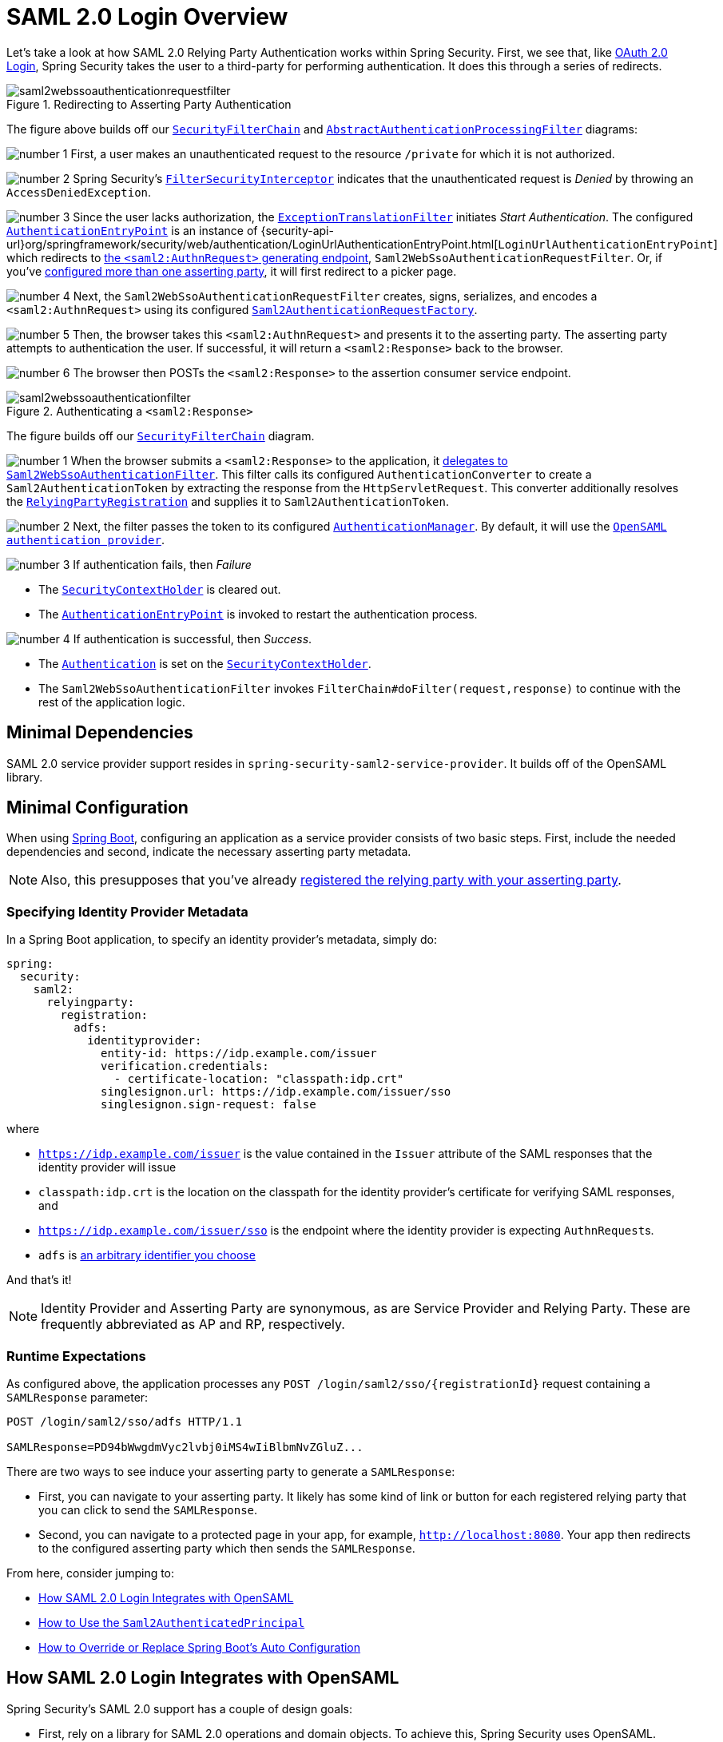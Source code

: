 = SAML 2.0 Login Overview
:figures: servlet/saml2
:icondir: icons

Let's take a look at how SAML 2.0 Relying Party Authentication works within Spring Security.
First, we see that, like xref:servlet/oauth2/login/index.adoc[OAuth 2.0 Login], Spring Security takes the user to a third-party for performing authentication.
It does this through a series of redirects.

.Redirecting to Asserting Party Authentication
image::{figures}/saml2webssoauthenticationrequestfilter.png[]

The figure above builds off our xref:servlet/architecture.adoc#servlet-securityfilterchain[`SecurityFilterChain`] and xref:servlet/authentication/architecture.adoc#servlet-authentication-abstractprocessingfilter[`AbstractAuthenticationProcessingFilter`] diagrams:

image:{icondir}/number_1.png[] First, a user makes an unauthenticated request to the resource `/private` for which it is not authorized.

image:{icondir}/number_2.png[] Spring Security's xref:servlet/authorization/authorize-requests.adoc#servlet-authorization-filtersecurityinterceptor[`FilterSecurityInterceptor`] indicates that the unauthenticated request is __Denied__ by throwing an `AccessDeniedException`.

image:{icondir}/number_3.png[] Since the user lacks authorization, the xref:servlet/architecture.adoc#servlet-exceptiontranslationfilter[`ExceptionTranslationFilter`] initiates __Start Authentication__.
The configured xref:servlet/authentication/architecture.adoc#servlet-authentication-authenticationentrypoint[`AuthenticationEntryPoint`] is an instance of {security-api-url}org/springframework/security/web/authentication/LoginUrlAuthenticationEntryPoint.html[`LoginUrlAuthenticationEntryPoint`] which redirects to xref:servlet/saml2/login/authentication-requests.adoc#servlet-saml2login-sp-initiated-factory[the `<saml2:AuthnRequest>` generating endpoint], `Saml2WebSsoAuthenticationRequestFilter`.
Or, if you've <<servlet-saml2login-relyingpartyregistrationrepository,configured more than one asserting party>>, it will first redirect to a picker page.

image:{icondir}/number_4.png[] Next, the `Saml2WebSsoAuthenticationRequestFilter` creates, signs, serializes, and encodes a `<saml2:AuthnRequest>` using its configured <<servlet-saml2login-sp-initiated-factory,`Saml2AuthenticationRequestFactory`>>.

image:{icondir}/number_5.png[] Then, the browser takes this `<saml2:AuthnRequest>` and presents it to the asserting party.
The asserting party attempts to authentication the user.
If successful, it will return a `<saml2:Response>` back to the browser.

image:{icondir}/number_6.png[] The browser then POSTs the `<saml2:Response>` to the assertion consumer service endpoint.

[[servlet-saml2login-authentication-saml2webssoauthenticationfilter]]
.Authenticating a `<saml2:Response>`
image::{figures}/saml2webssoauthenticationfilter.png[]

The figure builds off our xref:servlet/architecture.adoc#servlet-securityfilterchain[`SecurityFilterChain`] diagram.

[[servlet-saml2login-authentication-saml2authenticationtokenconverter]]
image:{icondir}/number_1.png[] When the browser submits a `<saml2:Response>` to the application, it xref:servlet/saml2/login/authentication.adoc#servlet-saml2login-authenticate-responses[delegates to `Saml2WebSsoAuthenticationFilter`].
This filter calls its configured `AuthenticationConverter` to create a `Saml2AuthenticationToken` by extracting the response from the `HttpServletRequest`.
This converter additionally resolves the <<servlet-saml2login-relyingpartyregistration, `RelyingPartyRegistration`>> and supplies it to `Saml2AuthenticationToken`.

image:{icondir}/number_2.png[] Next, the filter passes the token to its configured xref:servlet/authentication/architecture.adoc#servlet-authentication-providermanager[`AuthenticationManager`].
By default, it will use the <<servlet-saml2login-architecture,`OpenSAML authentication provider`>>.

image:{icondir}/number_3.png[] If authentication fails, then __Failure__

* The xref:servlet/authentication/architecture.adoc#servlet-authentication-securitycontextholder[`SecurityContextHolder`] is cleared out.
* The xref:servlet/authentication/architecture.adoc#servlet-authentication-authenticationentrypoint[`AuthenticationEntryPoint`] is invoked to restart the authentication process.

image:{icondir}/number_4.png[] If authentication is successful, then __Success__.

* The xref:servlet/authentication/architecture.adoc#servlet-authentication-authentication[`Authentication`] is set on the xref:servlet/authentication/architecture.adoc#servlet-authentication-securitycontextholder[`SecurityContextHolder`].
* The `Saml2WebSsoAuthenticationFilter` invokes `FilterChain#doFilter(request,response)` to continue with the rest of the application logic.

[[servlet-saml2login-minimaldependencies]]
== Minimal Dependencies

SAML 2.0 service provider support resides in `spring-security-saml2-service-provider`.
It builds off of the OpenSAML library.

[[servlet-saml2login-minimalconfiguration]]
== Minimal Configuration

When using https://spring.io/projects/spring-boot[Spring Boot], configuring an application as a service provider consists of two basic steps.
First, include the needed dependencies and second, indicate the necessary asserting party metadata.

[NOTE]
Also, this presupposes that you've already xref:servlet/saml2/metadata.adoc#servlet-saml2login-metadata[registered the relying party with your asserting party].

=== Specifying Identity Provider Metadata

In a Spring Boot application, to specify an identity provider's metadata, simply do:

[source,yml]
----
spring:
  security:
    saml2:
      relyingparty:
        registration:
          adfs:
            identityprovider:
              entity-id: https://idp.example.com/issuer
              verification.credentials:
                - certificate-location: "classpath:idp.crt"
              singlesignon.url: https://idp.example.com/issuer/sso
              singlesignon.sign-request: false
----

where

* `https://idp.example.com/issuer` is the value contained in the `Issuer` attribute of the SAML responses that the identity provider will issue
* `classpath:idp.crt` is the location on the classpath for the identity provider's certificate for verifying SAML responses, and
* `https://idp.example.com/issuer/sso` is the endpoint where the identity provider is expecting ``AuthnRequest``s.
* `adfs` is <<servlet-saml2login-relyingpartyregistrationid, an arbitrary identifier you choose>>

And that's it!

[NOTE]
Identity Provider and Asserting Party are synonymous, as are Service Provider and Relying Party.
These are frequently abbreviated as AP and RP, respectively.

=== Runtime Expectations

As configured above, the application processes any `+POST /login/saml2/sso/{registrationId}+` request containing a `SAMLResponse` parameter:

[source,html]
----
POST /login/saml2/sso/adfs HTTP/1.1

SAMLResponse=PD94bWwgdmVyc2lvbj0iMS4wIiBlbmNvZGluZ...
----

There are two ways to see induce your asserting party to generate a `SAMLResponse`:

* First, you can navigate to your asserting party.
It likely has some kind of link or button for each registered relying party that you can click to send the `SAMLResponse`.
* Second, you can navigate to a protected page in your app, for example, `http://localhost:8080`.
Your app then redirects to the configured asserting party which then sends the `SAMLResponse`.

From here, consider jumping to:

* <<servlet-saml2login-architecture,How SAML 2.0 Login Integrates with OpenSAML>>
* xref:servlet/saml2/login/authentication.adoc#servlet-saml2login-authenticatedprincipal[How to Use the `Saml2AuthenticatedPrincipal`]
* <<servlet-saml2login-sansboot,How to Override or Replace Spring Boot's Auto Configuration>>

[[servlet-saml2login-architecture]]
== How SAML 2.0 Login Integrates with OpenSAML

Spring Security's SAML 2.0 support has a couple of design goals:

* First, rely on a library for SAML 2.0 operations and domain objects.
To achieve this, Spring Security uses OpenSAML.
* Second, ensure this library is not required when using Spring Security's SAML support.
To achieve this, any interfaces or classes where Spring Security uses OpenSAML in the contract remain encapsulated.
This makes it possible for you to switch out OpenSAML for some other library or even an unsupported version of OpenSAML.

As a natural outcome of the above two goals, Spring Security's SAML API is quite small relative to other modules.
Instead, classes like `OpenSaml4AuthenticationRequestFactory` and `OpenSaml4AuthenticationProvider` expose ``Converter``s that customize various steps in the authentication process.

For example, once your application receives a `SAMLResponse` and delegates to `Saml2WebSsoAuthenticationFilter`, the filter will delegate to `OpenSaml4AuthenticationProvider`.

[NOTE]
For backward compatibility, Spring Security will use the latest OpenSAML 3 by default.
Note, though that OpenSAML 3 has reached it's end-of-life and updating to OpenSAML 4.x is recommended.
For that reason, Spring Security supports both OpenSAML 3.x and 4.x.
If you manage your OpenSAML dependency to 4.x, then Spring Security will select its OpenSAML 4.x implementations.

.Authenticating an OpenSAML `Response`
image:{figures}/opensamlauthenticationprovider.png[]

This figure builds off of the <<servlet-saml2login-authentication-saml2webssoauthenticationfilter,`Saml2WebSsoAuthenticationFilter` diagram>>.

image:{icondir}/number_1.png[] The `Saml2WebSsoAuthenticationFilter` formulates the `Saml2AuthenticationToken` and invokes the xref:servlet/authentication/architecture.adoc#servlet-authentication-providermanager[`AuthenticationManager`].

image:{icondir}/number_2.png[] The xref:servlet/authentication/architecture.adoc#servlet-authentication-providermanager[`AuthenticationManager`] invokes the OpenSAML authentication provider.

image:{icondir}/number_3.png[] The authentication provider deserializes the response into an OpenSAML `Response` and checks its signature.
If the signature is invalid, authentication fails.

image:{icondir}/number_4.png[] Then, the provider xref:servlet/saml2/login/authentication.adoc#servlet-saml2login-opensamlauthenticationprovider-decryption[decrypts any `EncryptedAssertion` elements].
If any decryptions fail, authentication fails.

image:{icondir}/number_5.png[] Next, the provider validates the response's `Issuer` and `Destination` values.
If they don't match what's in the `RelyingPartyRegistration`, authentication fails.

image:{icondir}/number_6.png[] After that, the provider verifies the signature of each `Assertion`.
If any signature is invalid, authentication fails.
Also, if neither the response nor the assertions have signatures, authentication fails.
Either the response or all the assertions must have signatures.

image:{icondir}/number_7.png[] Then, the provider xref:servlet/saml2/login/authentication.adoc#servlet-saml2login-opensamlauthenticationprovider-decryption[,]decrypts any `EncryptedID` or `EncryptedAttribute` elements].
If any decryptions fail, authentication fails.

image:{icondir}/number_8.png[] Next, the provider validates each assertion's `ExpiresAt` and `NotBefore` timestamps, the `<Subject>` and any `<AudienceRestriction>` conditions.
If any validations fail, authentication fails.

image:{icondir}/number_9.png[] Following that, the provider takes the first assertion's `AttributeStatement` and maps it to a `Map<String, List<Object>>`.
It also grants the `ROLE_USER` granted authority.

image:{icondir}/number_10.png[] And finally, it takes the `NameID` from the first assertion, the `Map` of attributes, and the `GrantedAuthority` and constructs a `Saml2AuthenticatedPrincipal`.
Then, it places that principal and the authorities into a `Saml2Authentication`.

The resulting `Authentication#getPrincipal` is a Spring Security `Saml2AuthenticatedPrincipal` object, and `Authentication#getName` maps to the first assertion's `NameID` element.
`Saml2AuthenticatedPrincipal#getRelyingPartyRegistrationId` holds the <<servlet-saml2login-relyingpartyregistrationid,identifier to the associated `RelyingPartyRegistration`>>.

[[servlet-saml2login-opensaml-customization]]
=== Customizing OpenSAML Configuration

Any class that uses both Spring Security and OpenSAML should statically initialize `OpenSamlInitializationService` at the beginning of the class, like so:

====
.Java
[source,java,role="primary"]
----
static {
	OpenSamlInitializationService.initialize();
}
----


.Kotlin
[source,kotlin,role="secondary"]
----
companion object {
    init {
        OpenSamlInitializationService.initialize()
    }
}
----
====

This replaces OpenSAML's `InitializationService#initialize`.

Occasionally, it can be valuable to customize how OpenSAML builds, marshalls, and unmarshalls SAML objects.
In these circumstances, you may instead want to call `OpenSamlInitializationService#requireInitialize(Consumer)` that gives you access to OpenSAML's `XMLObjectProviderFactory`.

For example, when sending an unsigned AuthNRequest, you may want to force reauthentication.
In that case, you can register your own `AuthnRequestMarshaller`, like so:

====
.Java
[source,java,role="primary"]
----
static {
    OpenSamlInitializationService.requireInitialize(factory -> {
        AuthnRequestMarshaller marshaller = new AuthnRequestMarshaller() {
            @Override
            public Element marshall(XMLObject object, Element element) throws MarshallingException {
                configureAuthnRequest((AuthnRequest) object);
                return super.marshall(object, element);
            }

            public Element marshall(XMLObject object, Document document) throws MarshallingException {
                configureAuthnRequest((AuthnRequest) object);
                return super.marshall(object, document);
            }

            private void configureAuthnRequest(AuthnRequest authnRequest) {
                authnRequest.setForceAuthn(true);
            }
        }

        factory.getMarshallerFactory().registerMarshaller(AuthnRequest.DEFAULT_ELEMENT_NAME, marshaller);
    });
}
----

.Kotlin
[source,kotlin,role="secondary"]
----
companion object {
    init {
        OpenSamlInitializationService.requireInitialize {
            val marshaller = object : AuthnRequestMarshaller() {
                override fun marshall(xmlObject: XMLObject, element: Element): Element {
                    configureAuthnRequest(xmlObject as AuthnRequest)
                    return super.marshall(xmlObject, element)
                }

                override fun marshall(xmlObject: XMLObject, document: Document): Element {
                    configureAuthnRequest(xmlObject as AuthnRequest)
                    return super.marshall(xmlObject, document)
                }

                private fun configureAuthnRequest(authnRequest: AuthnRequest) {
                    authnRequest.isForceAuthn = true
                }
            }
            it.marshallerFactory.registerMarshaller(AuthnRequest.DEFAULT_ELEMENT_NAME, marshaller)
        }
    }
}
----
====

The `requireInitialize` method may only be called once per application instance.

[[servlet-saml2login-sansboot]]
== Overriding or Replacing Boot Auto Configuration

There are two ``@Bean``s that Spring Boot generates for a relying party.

The first is a `SecurityFilterChain` that configures the app as a relying party.
When including `spring-security-saml2-service-provider`, the `SecurityFilterChain` looks like:

.Default SAML 2.0 Login Configuration
====
.Java
[source,java,role="primary"]
----
@Bean
public SecurityFilterChain filterChain(HttpSecurity http) throws Exception {
    http
        .authorizeHttpRequests(authorize -> authorize
            .anyRequest().authenticated()
        )
        .saml2Login(withDefaults());
    return http.build();
}
----

.Kotlin
[source,kotlin,role="secondary"]
----
@Bean
open fun filterChain(http: HttpSecurity): SecurityFilterChain {
    http {
        authorizeRequests {
            authorize(anyRequest, authenticated)
        }
        saml2Login { }
    }
    return http.build()
}
----
====

If the application doesn't expose a `SecurityFilterChain` bean, then Spring Boot will expose the above default one.

You can replace this by exposing the bean within the application:

.Custom SAML 2.0 Login Configuration
====
.Java
[source,java,role="primary"]
----
@EnableWebSecurity
public class MyCustomSecurityConfiguration {
    @Bean
    public SecurityFilterChain filterChain(HttpSecurity http) throws Exception {
        http
            .authorizeHttpRequests(authorize -> authorize
                .mvcMatchers("/messages/**").hasAuthority("ROLE_USER")
                .anyRequest().authenticated()
            )
            .saml2Login(withDefaults());
        return http.build();
    }
}
----

.Kotlin
[source,kotlin,role="secondary"]
----
@EnableWebSecurity
class MyCustomSecurityConfiguration {
    @Bean
    open fun filterChain(http: HttpSecurity): SecurityFilterChain {
        http {
            authorizeRequests {
                authorize("/messages/**", hasAuthority("ROLE_USER"))
                authorize(anyRequest, authenticated)
            }
            saml2Login {
            }
        }
        return http.build()
    }
}
----
====

The above requires the role of `USER` for any URL that starts with `/messages/`.

[[servlet-saml2login-relyingpartyregistrationrepository]]
The second `@Bean` Spring Boot creates is a {security-api-url}org/springframework/security/saml2/provider/service/registration/RelyingPartyRegistrationRepository.html[`RelyingPartyRegistrationRepository`], which represents the asserting party and relying party metadata.
This includes things like the location of the SSO endpoint the relying party should use when requesting authentication from the asserting party.

You can override the default by publishing your own `RelyingPartyRegistrationRepository` bean.
For example, you can look up the asserting party's configuration by hitting its metadata endpoint like so:

.Relying Party Registration Repository
====
.Java
[source,java,role="primary"]
----
@Value("${metadata.location}")
String assertingPartyMetadataLocation;

@Bean
public RelyingPartyRegistrationRepository relyingPartyRegistrations() {
    RelyingPartyRegistration registration = RelyingPartyRegistrations
            .fromMetadataLocation(assertingPartyMetadataLocation)
            .registrationId("example")
            .build();
    return new InMemoryRelyingPartyRegistrationRepository(registration);
}
----

.Kotlin
[source,kotlin,role="secondary"]
----
@Value("\${metadata.location}")
var assertingPartyMetadataLocation: String? = null

@Bean
open fun relyingPartyRegistrations(): RelyingPartyRegistrationRepository? {
    val registration = RelyingPartyRegistrations
        .fromMetadataLocation(assertingPartyMetadataLocation)
        .registrationId("example")
        .build()
    return InMemoryRelyingPartyRegistrationRepository(registration)
}
----
====

[[servlet-saml2login-relyingpartyregistrationid]]
[NOTE]
The `registrationId` is an arbitrary value that you choose for differentiating between registrations.

Or you can provide each detail manually, as you can see below:

.Relying Party Registration Repository Manual Configuration
====
.Java
[source,java,role="primary"]
----
@Value("${verification.key}")
File verificationKey;

@Bean
public RelyingPartyRegistrationRepository relyingPartyRegistrations() throws Exception {
    X509Certificate certificate = X509Support.decodeCertificate(this.verificationKey);
    Saml2X509Credential credential = Saml2X509Credential.verification(certificate);
    RelyingPartyRegistration registration = RelyingPartyRegistration
            .withRegistrationId("example")
            .assertingPartyDetails(party -> party
                .entityId("https://idp.example.com/issuer")
                .singleSignOnServiceLocation("https://idp.example.com/SSO.saml2")
                .wantAuthnRequestsSigned(false)
                .verificationX509Credentials(c -> c.add(credential))
            )
            .build();
    return new InMemoryRelyingPartyRegistrationRepository(registration);
}
----

.Kotlin
[source,kotlin,role="secondary"]
----
@Value("\${verification.key}")
var verificationKey: File? = null

@Bean
open fun relyingPartyRegistrations(): RelyingPartyRegistrationRepository {
    val certificate: X509Certificate? = X509Support.decodeCertificate(verificationKey!!)
    val credential: Saml2X509Credential = Saml2X509Credential.verification(certificate)
    val registration = RelyingPartyRegistration
        .withRegistrationId("example")
        .assertingPartyDetails { party: AssertingPartyDetails.Builder ->
            party
                .entityId("https://idp.example.com/issuer")
                .singleSignOnServiceLocation("https://idp.example.com/SSO.saml2")
                .wantAuthnRequestsSigned(false)
                .verificationX509Credentials { c: MutableCollection<Saml2X509Credential?> ->
                    c.add(
                        credential
                    )
                }
        }
        .build()
    return InMemoryRelyingPartyRegistrationRepository(registration)
}
----
====

[NOTE]
Note that `X509Support` is an OpenSAML class, used here in the snippet for brevity

[[servlet-saml2login-relyingpartyregistrationrepository-dsl]]

Alternatively, you can directly wire up the repository using the DSL, which will also override the auto-configured `SecurityFilterChain`:

.Custom Relying Party Registration DSL
====
.Java
[source,java,role="primary"]
----
@EnableWebSecurity
public class MyCustomSecurityConfiguration {
    @Bean
    public SecurityFilterChain filterChain(HttpSecurity http) throws Exception {
        http
            .authorizeHttpRequests(authorize -> authorize
                .mvcMatchers("/messages/**").hasAuthority("ROLE_USER")
                .anyRequest().authenticated()
            )
            .saml2Login(saml2 -> saml2
                .relyingPartyRegistrationRepository(relyingPartyRegistrations())
            );
        return http.build();
    }
}
----

.Kotlin
[source,kotlin,role="secondary"]
----
@EnableWebSecurity
class MyCustomSecurityConfiguration {
    @Bean
    open fun filterChain(http: HttpSecurity): SecurityFilterChain {
        http {
            authorizeRequests {
                authorize("/messages/**", hasAuthority("ROLE_USER"))
                authorize(anyRequest, authenticated)
            }
            saml2Login {
                relyingPartyRegistrationRepository = relyingPartyRegistrations()
            }
        }
        return http.build()
    }
}
----
====

[NOTE]
A relying party can be multi-tenant by registering more than one relying party in the `RelyingPartyRegistrationRepository`.

[[servlet-saml2login-relyingpartyregistration]]
== RelyingPartyRegistration
A {security-api-url}org/springframework/security/saml2/provider/service/registration/RelyingPartyRegistration.html[`RelyingPartyRegistration`]
instance represents a link between an relying party and assering party's metadata.

In a `RelyingPartyRegistration`, you can provide relying party metadata like its `Issuer` value, where it expects SAML Responses to be sent to, and any credentials that it owns for the purposes of signing or decrypting payloads.

Also, you can provide asserting party metadata like its `Issuer` value, where it expects AuthnRequests to be sent to, and any public credentials that it owns for the purposes of the relying party verifying or encrypting payloads.

The following `RelyingPartyRegistration` is the minimum required for most setups:

====
.Java
[source,java,role="primary"]
----
RelyingPartyRegistration relyingPartyRegistration = RelyingPartyRegistrations
        .fromMetadataLocation("https://ap.example.org/metadata")
        .registrationId("my-id")
        .build();
----
.Kotlin
[source,kotlin,role="secondary"]
----
val relyingPartyRegistration = RelyingPartyRegistrations
    .fromMetadataLocation("https://ap.example.org/metadata")
    .registrationId("my-id")
    .build()
----
====

Note that you can also create a `RelyingPartyRegistration` from an arbitrary `InputStream` source.
One such example is when the metadata is stored in a database:

[source,java]
----
String xml = fromDatabase();
try (InputStream source = new ByteArrayInputStream(xml.getBytes())) {
    RelyingPartyRegistration relyingPartyRegistration = RelyingPartyRegistrations
            .fromMetadata(source)
            .registrationId("my-id")
            .build();
}
----

Though a more sophisticated setup is also possible, like so:

====
.Java
[source,java,role="primary"]
----
RelyingPartyRegistration relyingPartyRegistration = RelyingPartyRegistration.withRegistrationId("my-id")
        .entityId("{baseUrl}/{registrationId}")
        .decryptionX509Credentials(c -> c.add(relyingPartyDecryptingCredential()))
        .assertionConsumerServiceLocation("/my-login-endpoint/{registrationId}")
        .assertingPartyDetails(party -> party
                .entityId("https://ap.example.org")
                .verificationX509Credentials(c -> c.add(assertingPartyVerifyingCredential()))
                .singleSignOnServiceLocation("https://ap.example.org/SSO.saml2")
        )
        .build();
----

.Kotlin
[source,kotlin,role="secondary"]
----
val relyingPartyRegistration =
    RelyingPartyRegistration.withRegistrationId("my-id")
        .entityId("{baseUrl}/{registrationId}")
        .decryptionX509Credentials { c: MutableCollection<Saml2X509Credential?> ->
            c.add(relyingPartyDecryptingCredential())
        }
        .assertionConsumerServiceLocation("/my-login-endpoint/{registrationId}")
        .assertingPartyDetails { party -> party
                .entityId("https://ap.example.org")
                .verificationX509Credentials { c -> c.add(assertingPartyVerifyingCredential()) }
                .singleSignOnServiceLocation("https://ap.example.org/SSO.saml2")
        }
        .build()
----
====

[TIP]
The top-level metadata methods are details about the relying party.
The methods inside `assertingPartyDetails` are details about the asserting party.

[NOTE]
The location where a relying party is expecting SAML Responses is the Assertion Consumer Service Location.

The default for the relying party's `entityId` is `+{baseUrl}/saml2/service-provider-metadata/{registrationId}+`.
This is this value needed when configuring the asserting party to know about your relying party.

The default for the `assertionConsumerServiceLocation` is `+/login/saml2/sso/{registrationId}+`.
It's mapped by default to <<servlet-saml2login-authentication-saml2webssoauthenticationfilter,`Saml2WebSsoAuthenticationFilter`>> in the filter chain.

[[servlet-saml2login-rpr-uripatterns]]
=== URI Patterns

You probably noticed in the above examples the `+{baseUrl}+` and `+{registrationId}+` placeholders.

These are useful for generating URIs. As such, the relying party's `entityId` and `assertionConsumerServiceLocation` support the following placeholders:

* `baseUrl` - the scheme, host, and port of a deployed application
* `registrationId` - the registration id for this relying party
* `baseScheme` - the scheme of a deployed application
* `baseHost` - the host of a deployed application
* `basePort` - the port of a deployed application

For example, the `assertionConsumerServiceLocation` defined above was:

`+/my-login-endpoint/{registrationId}+`

which in a deployed application would translate to

`+/my-login-endpoint/adfs+`

The `entityId` above was defined as:

`+{baseUrl}/{registrationId}+`

which in a deployed application would translate to

`+https://rp.example.com/adfs+`

The prevailing URI patterns are as follows:

* `+/saml2/authenticate/{registrationId}+` - The endpoint that xref:servlet/saml2/login/authentication-requests.adoc[generates a `<saml2:AuthnRequest>`] based on the configurations for that `RelyingPartyRegistration` and sends it to the asserting party
* `+/saml2/login/sso/{registrationId}+` - The endpoint that xref:servlet/saml2/login/authentication.adoc[authenticates an asserting party's `<saml2:Response>`] based on the configurations for that `RelyingPartyRegistration`
* `+/saml2/logout/sso+` - The endpoint that xref:servlet/saml2/logout.adoc[processes `<saml2:LogoutRequest>` and `<saml2:LogoutResponse>` payloads]; the `RelyingPartyRegistration` is looked up from previously authenticated state
* `+/saml2/saml2-service-provider/metadata/{registrationId}+` - The xref:servlet/saml2/metadata.adoc[relying party metadata] for that `RelyingPartyRegistration`

Since the `registrationId` is the primary identifier for a `RelyingPartyRegistration`, it is needed in the URL for unauthenticated scenarios.
If you wish to remove the `registrationId` from the URL for any reason, you can <<servlet-saml2login-rpr-relyingpartyregistrationresolver,specify a `RelyingPartyRegistrationResolver`>> to tell Spring Security how to look up the `registrationId`.

[[servlet-saml2login-rpr-credentials]]
=== Credentials

You also likely noticed the credential that was used.

Oftentimes, a relying party will use the same key to sign payloads as well as decrypt them.
Or it will use the same key to verify payloads as well as encrypt them.

Because of this, Spring Security ships with `Saml2X509Credential`, a SAML-specific credential that simplifies configuring the same key for different use cases.

At a minimum, it's necessary to have a certificate from the asserting party so that the asserting party's signed responses can be verified.

To construct a `Saml2X509Credential` that you'll use to verify assertions from the asserting party, you can load the file and use
the `CertificateFactory` like so:

====
.Java
[source,java,role="primary"]
----
Resource resource = new ClassPathResource("ap.crt");
try (InputStream is = resource.getInputStream()) {
    X509Certificate certificate = (X509Certificate)
            CertificateFactory.getInstance("X.509").generateCertificate(is);
    return Saml2X509Credential.verification(certificate);
}
----

.Kotlin
[source,kotlin,role="secondary"]
----
val resource = ClassPathResource("ap.crt")
resource.inputStream.use {
    return Saml2X509Credential.verification(
        CertificateFactory.getInstance("X.509").generateCertificate(it) as X509Certificate?
    )
}
----
====

Let's say that the asserting party is going to also encrypt the assertion.
In that case, the relying party will need a private key to be able to decrypt the encrypted value.

In that case, you'll need an `RSAPrivateKey` as well as its corresponding `X509Certificate`.
You can load the first using Spring Security's `RsaKeyConverters` utility class and the second as you did before:

====
.Java
[source,java,role="primary"]
----
X509Certificate certificate = relyingPartyDecryptionCertificate();
Resource resource = new ClassPathResource("rp.crt");
try (InputStream is = resource.getInputStream()) {
    RSAPrivateKey rsa = RsaKeyConverters.pkcs8().convert(is);
    return Saml2X509Credential.decryption(rsa, certificate);
}
----

.Kotlin
[source,kotlin,role="secondary"]
----
val certificate: X509Certificate = relyingPartyDecryptionCertificate()
val resource = ClassPathResource("rp.crt")
resource.inputStream.use {
    val rsa: RSAPrivateKey = RsaKeyConverters.pkcs8().convert(it)
    return Saml2X509Credential.decryption(rsa, certificate)
}
----
====

[TIP]
When you specify the locations of these files as the appropriate Spring Boot properties, then Spring Boot will perform these conversions for you.

[[servlet-saml2login-rpr-duplicated]]
=== Duplicated Relying Party Configurations

When an application uses multiple asserting parties, some configuration is duplicated between `RelyingPartyRegistration` instances:

* The relying party's `entityId`
* Its `assertionConsumerServiceLocation`, and
* Its credentials, for example its signing or decryption credentials

What's nice about this setup is credentials may be more easily rotated for some identity providers vs others.

The duplication can be alleviated in a few different ways.

First, in YAML this can be alleviated with references, like so:

[source,yaml]
----
spring:
  security:
    saml2:
      relyingparty:
        okta:
          signing.credentials: &relying-party-credentials
            - private-key-location: classpath:rp.key
              certificate-location: classpath:rp.crt
          identityprovider:
            entity-id: ...
        azure:
          signing.credentials: *relying-party-credentials
          identityprovider:
            entity-id: ...
----

Second, in a database, it's not necessary to replicate `RelyingPartyRegistration` 's model.

Third, in Java, you can create a custom configuration method, like so:

====
.Java
[source,java,role="primary"]
----
private RelyingPartyRegistration.Builder
        addRelyingPartyDetails(RelyingPartyRegistration.Builder builder) {

    Saml2X509Credential signingCredential = ...
    builder.signingX509Credentials(c -> c.addAll(signingCredential));
    // ... other relying party configurations
}

@Bean
public RelyingPartyRegistrationRepository relyingPartyRegistrations() {
    RelyingPartyRegistration okta = addRelyingPartyDetails(
            RelyingPartyRegistrations
                .fromMetadataLocation(oktaMetadataUrl)
                .registrationId("okta")).build();

    RelyingPartyRegistration azure = addRelyingPartyDetails(
            RelyingPartyRegistrations
                .fromMetadataLocation(oktaMetadataUrl)
                .registrationId("azure")).build();

    return new InMemoryRelyingPartyRegistrationRepository(okta, azure);
}
----

.Kotlin
[source,kotlin,role="secondary"]
----
private fun addRelyingPartyDetails(builder: RelyingPartyRegistration.Builder): RelyingPartyRegistration.Builder {
    val signingCredential: Saml2X509Credential = ...
    builder.signingX509Credentials { c: MutableCollection<Saml2X509Credential?> ->
        c.add(
            signingCredential
        )
    }
    // ... other relying party configurations
}

@Bean
open fun relyingPartyRegistrations(): RelyingPartyRegistrationRepository? {
    val okta = addRelyingPartyDetails(
        RelyingPartyRegistrations
            .fromMetadataLocation(oktaMetadataUrl)
            .registrationId("okta")
    ).build()
    val azure = addRelyingPartyDetails(
        RelyingPartyRegistrations
            .fromMetadataLocation(oktaMetadataUrl)
            .registrationId("azure")
    ).build()
    return InMemoryRelyingPartyRegistrationRepository(okta, azure)
}
----
====

[[servlet-saml2login-rpr-relyingpartyregistrationresolver]]
=== Resolving the `RelyingPartyRegistration` from the Request

As seen so far, Spring Security resolves the `RelyingPartyRegistration` by looking for the registration id in the URI path.

There are a number of reasons you may want to customize that. Among them:

* You may already <<relyingpartyregistrationresolver-single, know which `RelyingPartyRegistration` you need>>
* You may be <<relyingpartyregistrationresolver-entityid, federating many asserting parties>>

To customize the way that a `RelyingPartyRegistration` is resolved, you can configure a custom `RelyingPartyRegistrationResolver`.
The default looks up the registration id from the URI's last path element and looks it up in your `RelyingPartyRegistrationRepository`.

[NOTE]
Remember that if you have any placeholders in your `RelyingPartyRegistration`, your resolver implementation should resolve them.

[[relyingpartyregistrationresolver-single]]
==== Resolving to a Single Consistent `RelyingPartyRegistration`

You can provide a resolver that, for example, always returns the same `RelyingPartyRegistration`:

====
.Java
[source,java,role="primary"]
----
public class SingleRelyingPartyRegistrationResolver implements RelyingPartyRegistrationResolver {

    private final RelyingPartyRegistrationResolver delegate;

    public SingleRelyingPartyRegistrationResolver(RelyingPartyRegistrationRepository registrations) {
        this.delegate = new DefaultRelyingPartyRegistrationResolver(registrations);
    }

    @Override
    public RelyingPartyRegistration resolve(HttpServletRequest request, String registrationId) {
        return this.delegate.resolve(request, "single");
    }
}
----

.Kotlin
[source,kotlin,role="secondary"]
----
class SingleRelyingPartyRegistrationResolver(delegate: RelyingPartyRegistrationResolver) : RelyingPartyRegistrationResolver {
    override fun resolve(request: HttpServletRequest?, registrationId: String?): RelyingPartyRegistration? {
        return this.delegate.resolve(request, "single")
    }
}
----
====

[TIP]
You might next take a look at how to use this resolver to customize xref:servlet/saml2/metadata.adoc#servlet-saml2login-metadata[`<saml2:SPSSODescriptor>` metadata production].

[[relyingpartyregistrationresolver-entityid]]
==== Resolving Based on the `<saml2:Response#Issuer>`

When you have one relying party that can accept assertions from multiple asserting parties, you will have as many ``RelyingPartyRegistration``s as asserting parties, with the <<servlet-saml2login-rpr-duplicated, relying party information duplicated across each instance>>.

This carries the implication that the assertion consumer service endpoint will be different for each asserting party, which may not be desirable.

You can instead resolve the `registrationId` via the `Issuer`.
A custom implementation of `RelyingPartyRegistrationResolver` that does this may look like:

====
.Java
[source,java,role="primary"]
----
public class SamlResponseIssuerRelyingPartyRegistrationResolver implements RelyingPartyRegistrationResolver {
	private final InMemoryRelyingPartyRegistrationRepository registrations;

	// ... constructor

    @Override
    RelyingPartyRegistration resolve(HttpServletRequest request, String registrationId) {
		if (registrationId != null) {
			return this.registrations.findByRegistrationId(registrationId);
		}
        String entityId = resolveEntityIdFromSamlResponse(request);
        for (RelyingPartyRegistration registration : this.registrations) {
            if (registration.getAssertingPartyDetails().getEntityId().equals(entityId)) {
                return registration;
            }
        }
        return null;
    }

	private String resolveEntityIdFromSamlResponse(HttpServletRequest request) {
		// ...
	}
}
----

.Kotlin
[source,kotlin,role="secondary"]
----
class SamlResponseIssuerRelyingPartyRegistrationResolver(val registrations: InMemoryRelyingPartyRegistrationRepository):
        RelyingPartyRegistrationResolver {
    @Override
    fun resolve(val request: HttpServletRequest, val registrationId: String): RelyingPartyRegistration {
		if (registrationId != null) {
			return this.registrations.findByRegistrationId(registrationId)
		}
        String entityId = resolveEntityIdFromSamlResponse(request)
        for (val registration : this.registrations) {
            if (registration.getAssertingPartyDetails().getEntityId().equals(entityId)) {
                return registration
            }
        }
        return null
    }

	private resolveEntityIdFromSamlResponse(val request: HttpServletRequest): String {
		// ...
	}
}
----
====

[TIP]
You might next take a look at how to use this resolver to customize xref:servlet/saml2/login/authentication.adoc#relyingpartyregistrationresolver-apply[`<saml2:Response>` authentication].

[[federating-saml2-login]]
=== Federating Login

One common arrangement with SAML 2.0 is an identity provider that has multiple asserting parties.
In this case, the identity provider's metadata endpoint returns multiple `<md:IDPSSODescriptor>` elements.

These multiple asserting parties can be accessed in a single call to `RelyingPartyRegistrations` like so:

====
.Java
[source,java,role="primary"]
----
Collection<RelyingPartyRegistration> registrations = RelyingPartyRegistrations
        .collectionFromMetadataLocation("https://example.org/saml2/idp/metadata.xml")
        .stream().map((builder) -> builder
            .registrationId(UUID.randomUUID().toString())
            .entityId("https://example.org/saml2/sp")
            .build()
        )
        .collect(Collectors.toList()));
----

.Kotlin
[source,java,role="secondary"]
----
var registrations: Collection<RelyingPartyRegistration> = RelyingPartyRegistrations
        .collectionFromMetadataLocation("https://example.org/saml2/idp/metadata.xml")
        .stream().map { builder : RelyingPartyRegistration.Builder -> builder
            .registrationId(UUID.randomUUID().toString())
            .entityId("https://example.org/saml2/sp")
            .build()
        }
        .collect(Collectors.toList()));
----
====

Note that because the registration id is set to a random value, this will change certain SAML 2.0 endpoints to be unpredictable.
There are several ways to address this; let's focus on a way that suits the specific use case of federation.

In many federation cases, all the asserting parties share service provider configuration.
Given that Spring Security will by default include the `registrationId` in all many of its SAML 2.0 URIs, the next step is often to change these URIs to exclude the `registrationId`.

There are two main URIs you will want to change along those lines:

* <<relyingpartyregistrationresolver-entityid,Resolve by `<saml2:Response#Issuer>`>>
* <<relyingpartyregistrationresolver-single,Resolve with a default `RelyingPartyRegistration`>>

[NOTE]
Optionally, you may also want to change the Authentication Request location, but since this is a URI internal to the app and not published to asserting parties, the benefit is often minimal.

You can see a completed example of this in {gh-samples-url}/servlet/spring-boot/java/saml2/saml-extension-federation[our `saml-extension-federation` sample].

[[using-spring-security-saml-extension-uris]]
=== Using Spring Security SAML Extension URIs

In the event that you are migrating from the Spring Security SAML Extension, there may be some benefit to configuring your application to use the SAML Extension URI defaults.

For more information on this, please see {gh-samples-url}/servlet/spring-boot/java/saml2/custom-urls[our `custom-urls` sample] and {gh-samples-url}/servlet/spring-boot/java/saml2/saml-extension-federation[our `saml-extension-federation` sample].
